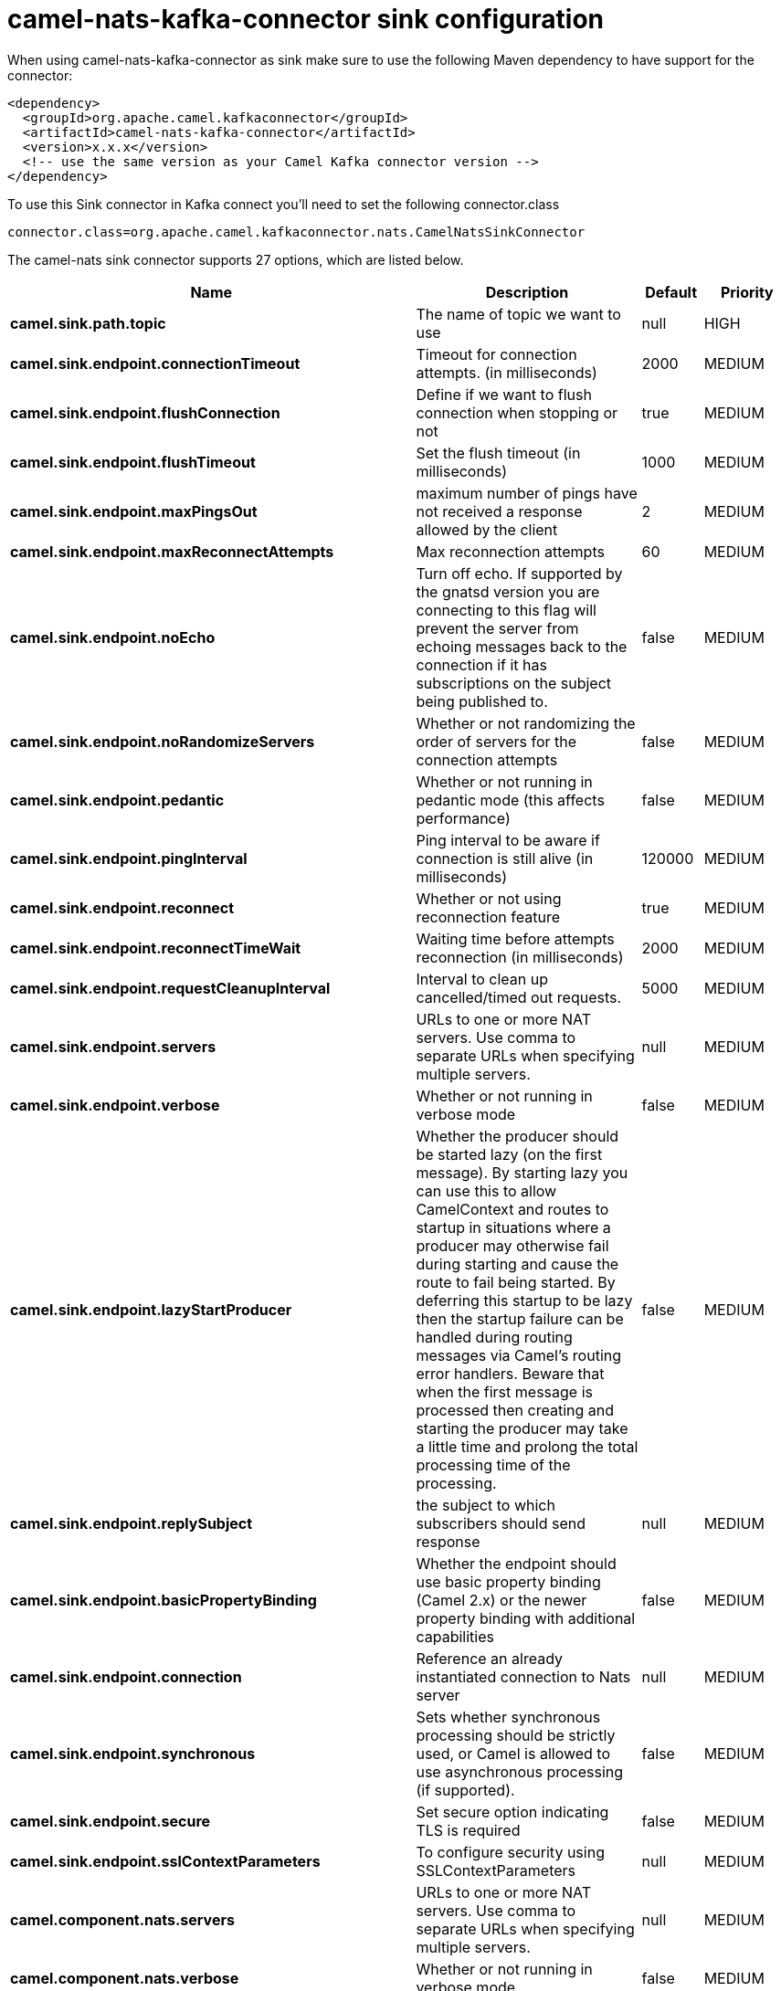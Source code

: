 // kafka-connector options: START
[[camel-nats-kafka-connector-sink]]
= camel-nats-kafka-connector sink configuration

When using camel-nats-kafka-connector as sink make sure to use the following Maven dependency to have support for the connector:

[source,xml]
----
<dependency>
  <groupId>org.apache.camel.kafkaconnector</groupId>
  <artifactId>camel-nats-kafka-connector</artifactId>
  <version>x.x.x</version>
  <!-- use the same version as your Camel Kafka connector version -->
</dependency>
----

To use this Sink connector in Kafka connect you'll need to set the following connector.class

[source,java]
----
connector.class=org.apache.camel.kafkaconnector.nats.CamelNatsSinkConnector
----


The camel-nats sink connector supports 27 options, which are listed below.



[width="100%",cols="2,5,^1,2",options="header"]
|===
| Name | Description | Default | Priority
| *camel.sink.path.topic* | The name of topic we want to use | null | HIGH
| *camel.sink.endpoint.connectionTimeout* | Timeout for connection attempts. (in milliseconds) | 2000 | MEDIUM
| *camel.sink.endpoint.flushConnection* | Define if we want to flush connection when stopping or not | true | MEDIUM
| *camel.sink.endpoint.flushTimeout* | Set the flush timeout (in milliseconds) | 1000 | MEDIUM
| *camel.sink.endpoint.maxPingsOut* | maximum number of pings have not received a response allowed by the client | 2 | MEDIUM
| *camel.sink.endpoint.maxReconnectAttempts* | Max reconnection attempts | 60 | MEDIUM
| *camel.sink.endpoint.noEcho* | Turn off echo. If supported by the gnatsd version you are connecting to this flag will prevent the server from echoing messages back to the connection if it has subscriptions on the subject being published to. | false | MEDIUM
| *camel.sink.endpoint.noRandomizeServers* | Whether or not randomizing the order of servers for the connection attempts | false | MEDIUM
| *camel.sink.endpoint.pedantic* | Whether or not running in pedantic mode (this affects performance) | false | MEDIUM
| *camel.sink.endpoint.pingInterval* | Ping interval to be aware if connection is still alive (in milliseconds) | 120000 | MEDIUM
| *camel.sink.endpoint.reconnect* | Whether or not using reconnection feature | true | MEDIUM
| *camel.sink.endpoint.reconnectTimeWait* | Waiting time before attempts reconnection (in milliseconds) | 2000 | MEDIUM
| *camel.sink.endpoint.requestCleanupInterval* | Interval to clean up cancelled/timed out requests. | 5000 | MEDIUM
| *camel.sink.endpoint.servers* | URLs to one or more NAT servers. Use comma to separate URLs when specifying multiple servers. | null | MEDIUM
| *camel.sink.endpoint.verbose* | Whether or not running in verbose mode | false | MEDIUM
| *camel.sink.endpoint.lazyStartProducer* | Whether the producer should be started lazy (on the first message). By starting lazy you can use this to allow CamelContext and routes to startup in situations where a producer may otherwise fail during starting and cause the route to fail being started. By deferring this startup to be lazy then the startup failure can be handled during routing messages via Camel's routing error handlers. Beware that when the first message is processed then creating and starting the producer may take a little time and prolong the total processing time of the processing. | false | MEDIUM
| *camel.sink.endpoint.replySubject* | the subject to which subscribers should send response | null | MEDIUM
| *camel.sink.endpoint.basicPropertyBinding* | Whether the endpoint should use basic property binding (Camel 2.x) or the newer property binding with additional capabilities | false | MEDIUM
| *camel.sink.endpoint.connection* | Reference an already instantiated connection to Nats server | null | MEDIUM
| *camel.sink.endpoint.synchronous* | Sets whether synchronous processing should be strictly used, or Camel is allowed to use asynchronous processing (if supported). | false | MEDIUM
| *camel.sink.endpoint.secure* | Set secure option indicating TLS is required | false | MEDIUM
| *camel.sink.endpoint.sslContextParameters* | To configure security using SSLContextParameters | null | MEDIUM
| *camel.component.nats.servers* | URLs to one or more NAT servers. Use comma to separate URLs when specifying multiple servers. | null | MEDIUM
| *camel.component.nats.verbose* | Whether or not running in verbose mode | false | MEDIUM
| *camel.component.nats.lazyStartProducer* | Whether the producer should be started lazy (on the first message). By starting lazy you can use this to allow CamelContext and routes to startup in situations where a producer may otherwise fail during starting and cause the route to fail being started. By deferring this startup to be lazy then the startup failure can be handled during routing messages via Camel's routing error handlers. Beware that when the first message is processed then creating and starting the producer may take a little time and prolong the total processing time of the processing. | false | MEDIUM
| *camel.component.nats.basicPropertyBinding* | Whether the component should use basic property binding (Camel 2.x) or the newer property binding with additional capabilities | false | LOW
| *camel.component.nats.useGlobalSslContextParameters* | Enable usage of global SSL context parameters. | false | MEDIUM
|===



The camel-nats sink connector has no converters out of the box.





The camel-nats sink connector has no transforms out of the box.





The camel-nats sink connector has no aggregation strategies out of the box.
// kafka-connector options: END
